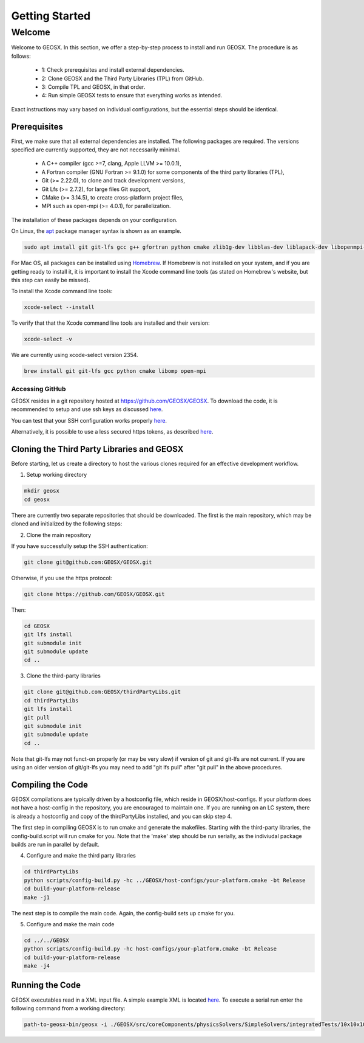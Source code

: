 =================================
Getting Started
=================================

----------
 Welcome
----------

Welcome to GEOSX. In this section, we offer a step-by-step process to install and run GEOSX. The procedure is as follows:

  - 1: Check prerequisites and install external dependencies.
  - 2: Clone GEOSX and the Third Party Libraries (TPL) from GitHub.
  - 3: Compile TPL and GEOSX, in that order.
  - 4: Run simple GEOSX tests to ensure that everything works as intended.

Exact instructions may vary based on individual configurations, but the essential steps should be identical.


Prerequisites
=================================

First, we make sure that all external dependencies are installed. The following packages are required. The versions specified are currently supported, they are not necessarily minimal.


 * A C++ compiler (gcc >=7, clang, Apple LLVM >= 10.0.1),
 * A Fortran compiler (GNU Fortran >= 9.1.0) for some components of the third party libraries (TPL),
 * Git (>= 2.22.0), to clone and track development versions,
 * Git Lfs (>= 2.7.2), for large files Git support,
 * CMake (>= 3.14.5), to create cross-platform project files,
 * MPI such as open-mpi (>= 4.0.1), for parallelization.

The installation of these packages depends on your configuration.

On Linux, the `apt <https://wiki.debian.org/Apt>`__ package manager syntax is shown as an example.

.. code-block:: sh

  sudo apt install git git-lfs gcc g++ gfortran python cmake zlib1g-dev libblas-dev liblapack-dev libopenmpi-dev


For Mac OS, all packages can be installed using `Homebrew <https://docs.brew.sh/Installation>`__. If Homebrew is not installed on your system, and if you are getting ready to install it, it is important to install the Xcode command line tools (as stated on Homebrew's website, but this step can easily be missed).

To install the Xcode command line tools:

.. code-block:: sh

  xcode-select --install



To verify that that the Xcode command line tools are installed and their version:

.. code-block:: sh

  xcode-select -v

We are currently using xcode-select version 2354.

.. code-block:: sh

  brew install git git-lfs gcc python cmake libomp open-mpi



Accessing GitHub
--------------------

GEOSX resides in a git repository hosted at https://github.com/GEOSX/GEOSX. To download the code, it is recommended to setup and use ssh keys as discussed
`here <https://help.github.com/articles/adding-a-new-ssh-key-to-your-github-account/>`__.

You can test that your SSH configuration works properly `here <https://help.github.com/en/articles/testing-your-ssh-connection>`__.

Alternatively, it is possible to use a less secured https tokens, as described `here <https://help.github.com/en/articles/git-automation-with-oauth-tokens>`__.

Cloning the Third Party Libraries and GEOSX
==================================================================

Before starting, let us create a directory to host the various clones required for an effective development workflow.

1. Setup working directory

.. code-block:: sh

  mkdir geosx
  cd geosx


There are currently two separate repositories that should be downloaded.
The first is the main repository, which may be cloned and initialized by the following steps:

2. Clone the main repository

If you have successfully setup the SSH authentication:

.. code-block:: sh

   git clone git@github.com:GEOSX/GEOSX.git


Otherwise, if you use the https protocol:

.. code-block:: sh

   git clone https://github.com/GEOSX/GEOSX.git

Then:

.. code-block:: sh

  cd GEOSX
  git lfs install
  git submodule init
  git submodule update
  cd ..



3. Clone the third-party libraries

.. code-block:: sh

   git clone git@github.com:GEOSX/thirdPartyLibs.git
   cd thirdPartyLibs
   git lfs install
   git pull
   git submodule init
   git submodule update
   cd ..

Note that git-lfs may not funct-on properly (or may be very slow) if version of git and git-lfs are not current.
If you are using an older version of git/git-lfs you may need to add "git lfs pull" after "git pull" in the above procedures.

Compiling the Code
=================================

GEOSX compilations are typically driven by a hostconfig file, which reside in GEOSX/host-configs.
If your platform does not have a host-config in the repository, you are encouraged to maintain one.
If you are running on an LC system, there is already a hostconfig and copy of the thirdPartyLibs installed, and you can skip step 4.

The first step in compiling GEOSX is to run cmake and generate the makefiles.
Starting with the third-party libraries, the config-build.script will run cmake for you.
Note that the 'make' step should be run serially, as the indiviudal package builds are run in parallel by default.

4. Configure and make the third party libraries

.. code-block:: sh

   cd thirdPartyLibs
   python scripts/config-build.py -hc ../GEOSX/host-configs/your-platform.cmake -bt Release
   cd build-your-platform-release
   make -j1

The next step is to compile the main code.
Again, the config-build sets up cmake for you.

5. Configure and make the main code

.. code-block:: sh

   cd ../../GEOSX
   python scripts/config-build.py -hc host-configs/your-platform.cmake -bt Release
   cd build-your-platform-release
   make -j4


Running the Code
=================================

GEOSX executables read in a XML input file. A simple example XML is located
`here <https://github.com/GEOSX/GEOSX/blob/develop/src/components/core/tests/PhysicsSolvers/LaplaceFEM.xml/>`__.
To execute a serial run enter the following command from a working directory:

.. code-block:: sh

    path-to-geosx-bin/geosx -i ./GEOSX/src/coreComponents/physicsSolvers/SimpleSolvers/integratedTests/10x10x10_LaplaceFEM.xml
